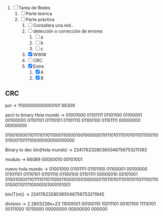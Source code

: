 
1. [-] Tarea de Redes
   1. [ ] Parte teórica
   2. [-] Parte práctica
      1. [ ] Considera una red..
      2. [ ] detección o corrección de errores
         1. [ ] a
         2. [ ] b
         3. [ ] c
      3. [X] WWW
      4. [ ] CRC
      5. [X] Extra
         1. [X] A
         2. [X] B



** CRC

pol -> 11000000000000101
98309

ascii to binary
Hola mundo -> 01001000 01101111 01101100 01100001 00100000 01101101 01110101 01101110 01100100 01101111 00000000 00000000

010010000110111101101100011000010010000001101101011101010110111001100100011011110000000000000000

Binary to dec
bin(Hola mundo) -> 22417623280365046756753211392

modulo -> 66089 
00000010 00101001

nuevo hola mundo -> 01001000 01101111 01101100 01100001 00100000 01101101 01110101 01101110 01100100 01101111 00000010 00101001
010010000110111101101100011000010010000001101101011101010110111001100100011011110000001000101001

bin(T(m)) -> 22417623280365046756753211945



division -> 2.2803226e+23
11000001 00100110 10011101 00101100 11110101 00111000 10110000 00000000 00000000 000000


